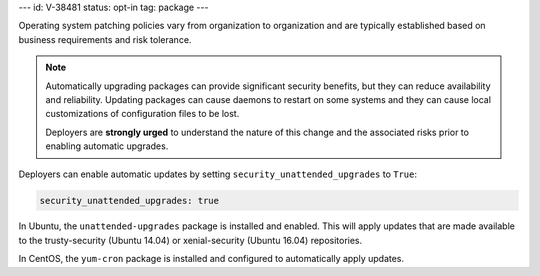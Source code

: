 ---
id: V-38481
status: opt-in
tag: package
---

Operating system patching policies vary from organization to organization and
are typically established based on business requirements and risk tolerance.

.. note::

    Automatically upgrading packages can provide significant security benefits,
    but they can reduce availability and reliability. Updating packages can
    cause daemons to restart on some systems and they can cause local
    customizations of configuration files to be lost.

    Deployers are **strongly urged** to understand the nature of this change
    and the associated risks prior to enabling automatic upgrades.

Deployers can enable automatic updates by setting
``security_unattended_upgrades`` to ``True``:

.. code-block:: yaml

    security_unattended_upgrades: true

In Ubuntu, the ``unattended-upgrades`` package is installed and enabled. This
will apply updates that are made available to the trusty-security (Ubuntu
14.04) or xenial-security (Ubuntu 16.04) repositories.

In CentOS, the ``yum-cron`` package is installed and configured to
automatically apply updates.
